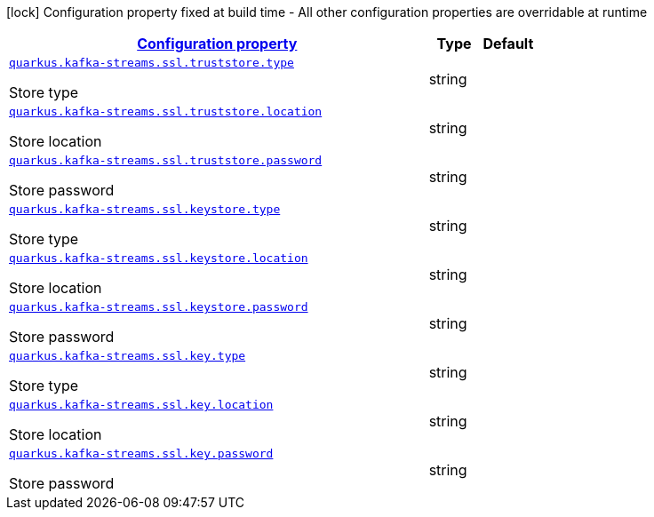 [.configuration-legend]
icon:lock[title=Fixed at build time] Configuration property fixed at build time - All other configuration properties are overridable at runtime
[.configuration-reference, cols="80,.^10,.^10"]
|===

h|[[quarkus-kafka-streams-config-group-store-config_configuration]]link:#quarkus-kafka-streams-config-group-store-config_configuration[Configuration property]

h|Type
h|Default

a| [[quarkus-kafka-streams-config-group-store-config_quarkus.kafka-streams.ssl.truststore.type]]`link:#quarkus-kafka-streams-config-group-store-config_quarkus.kafka-streams.ssl.truststore.type[quarkus.kafka-streams.ssl.truststore.type]`

[.description]
--
Store type
--|string 
|


a| [[quarkus-kafka-streams-config-group-store-config_quarkus.kafka-streams.ssl.truststore.location]]`link:#quarkus-kafka-streams-config-group-store-config_quarkus.kafka-streams.ssl.truststore.location[quarkus.kafka-streams.ssl.truststore.location]`

[.description]
--
Store location
--|string 
|


a| [[quarkus-kafka-streams-config-group-store-config_quarkus.kafka-streams.ssl.truststore.password]]`link:#quarkus-kafka-streams-config-group-store-config_quarkus.kafka-streams.ssl.truststore.password[quarkus.kafka-streams.ssl.truststore.password]`

[.description]
--
Store password
--|string 
|


a| [[quarkus-kafka-streams-config-group-store-config_quarkus.kafka-streams.ssl.keystore.type]]`link:#quarkus-kafka-streams-config-group-store-config_quarkus.kafka-streams.ssl.keystore.type[quarkus.kafka-streams.ssl.keystore.type]`

[.description]
--
Store type
--|string 
|


a| [[quarkus-kafka-streams-config-group-store-config_quarkus.kafka-streams.ssl.keystore.location]]`link:#quarkus-kafka-streams-config-group-store-config_quarkus.kafka-streams.ssl.keystore.location[quarkus.kafka-streams.ssl.keystore.location]`

[.description]
--
Store location
--|string 
|


a| [[quarkus-kafka-streams-config-group-store-config_quarkus.kafka-streams.ssl.keystore.password]]`link:#quarkus-kafka-streams-config-group-store-config_quarkus.kafka-streams.ssl.keystore.password[quarkus.kafka-streams.ssl.keystore.password]`

[.description]
--
Store password
--|string 
|


a| [[quarkus-kafka-streams-config-group-store-config_quarkus.kafka-streams.ssl.key.type]]`link:#quarkus-kafka-streams-config-group-store-config_quarkus.kafka-streams.ssl.key.type[quarkus.kafka-streams.ssl.key.type]`

[.description]
--
Store type
--|string 
|


a| [[quarkus-kafka-streams-config-group-store-config_quarkus.kafka-streams.ssl.key.location]]`link:#quarkus-kafka-streams-config-group-store-config_quarkus.kafka-streams.ssl.key.location[quarkus.kafka-streams.ssl.key.location]`

[.description]
--
Store location
--|string 
|


a| [[quarkus-kafka-streams-config-group-store-config_quarkus.kafka-streams.ssl.key.password]]`link:#quarkus-kafka-streams-config-group-store-config_quarkus.kafka-streams.ssl.key.password[quarkus.kafka-streams.ssl.key.password]`

[.description]
--
Store password
--|string 
|

|===